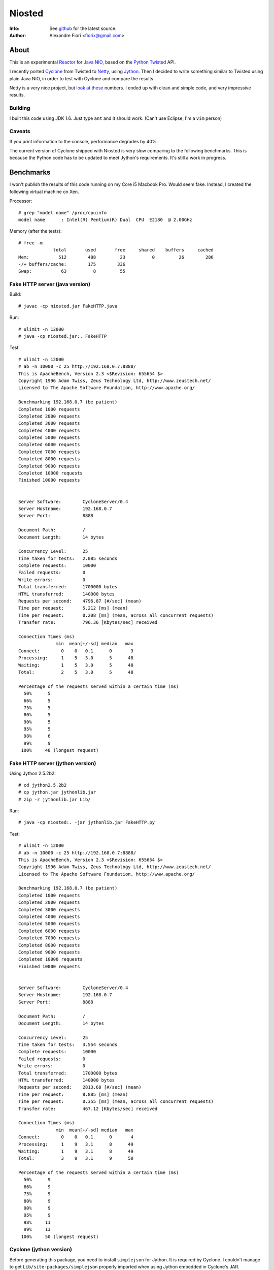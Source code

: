 =======
Niosted
=======
:Info: See `github <http://github.com/fiorix/niosted>`_ for the latest source.
:Author: Alexandre Fiori <fiorix@gmail.com>


About
=====

This is an experimental `Reactor <http://en.wikipedia.org/wiki/Reactor_pattern>`_ for `Java NIO <http://en.wikipedia.org/wiki/New_I/O>`_, based on the `Python Twisted <http://twistedmatrix.com/trac/>`_ API.

I recently ported `Cyclone <http://github.com/fiorix/cyclone>`_ from Twisted to `Netty <http://jboss.org/netty>`_, using `Jython <http://www.jython.org/>`_. Then I decided to write something similar to Twisted using plain Java NIO, in order to test with Cyclone and compare the results.

Netty is a very nice project, but `look at these <http://blog.urbanairship.com/blog/tag/java/>`_ numbers. I ended up with clean and simple code, and very impressive results.


Building
--------

I built this code using JDK 1.6.
Just type ``ant`` and it should work. (Can't use Eclipse, I'm a ``vim`` person)

Caveats
-------

If you print information to the console, performance degrades by 40%.

The current version of Cyclone shipped with Niosted is very slow comparing to the following benchmarks. This is because the Python code has to be updated to meet Jython's requirements. It's still a work in progress.


Benchmarks
==========

I won't publish the results of this code running on my Core i5 Macbook Pro. Would seem fake.
Instead, I created the following virtual machine on Xen.

Processor::

    # grep "model name" /proc/cpuinfo 
    model name      : Intel(R) Pentium(R) Dual  CPU  E2180  @ 2.00GHz


Memory (after the tests)::

    # free -m
                 total       used       free     shared    buffers     cached
    Mem:           512        488         23          0         26        286
    -/+ buffers/cache:        175        336
    Swap:           63          8         55


Fake HTTP server (java version)
-------------------------------

Build::

    # javac -cp niosted.jar FakeHTTP.java


Run::

    # ulimit -n 12000
    # java -cp niosted.jar:. FakeHTTP


Test::

    # ulimit -n 12000
    # ab -n 10000 -c 25 http://192.168.0.7:8888/
    This is ApacheBench, Version 2.3 <$Revision: 655654 $>
    Copyright 1996 Adam Twiss, Zeus Technology Ltd, http://www.zeustech.net/
    Licensed to The Apache Software Foundation, http://www.apache.org/

    Benchmarking 192.168.0.7 (be patient)
    Completed 1000 requests
    Completed 2000 requests
    Completed 3000 requests
    Completed 4000 requests
    Completed 5000 requests
    Completed 6000 requests
    Completed 7000 requests
    Completed 8000 requests
    Completed 9000 requests
    Completed 10000 requests
    Finished 10000 requests


    Server Software:        CycloneServer/0.4
    Server Hostname:        192.168.0.7
    Server Port:            8888

    Document Path:          /
    Document Length:        14 bytes

    Concurrency Level:      25
    Time taken for tests:   2.085 seconds
    Complete requests:      10000
    Failed requests:        0
    Write errors:           0
    Total transferred:      1700000 bytes
    HTML transferred:       140000 bytes
    Requests per second:    4796.87 [#/sec] (mean)
    Time per request:       5.212 [ms] (mean)
    Time per request:       0.208 [ms] (mean, across all concurrent requests)
    Transfer rate:          796.36 [Kbytes/sec] received

    Connection Times (ms)
                  min  mean[+/-sd] median   max
    Connect:        0    0   0.1      0       3
    Processing:     1    5   3.0      5      48
    Waiting:        1    5   3.0      5      48
    Total:          2    5   3.0      5      48

    Percentage of the requests served within a certain time (ms)
      50%      5
      66%      5
      75%      5
      80%      5
      90%      5
      95%      5
      98%      6
      99%      9
     100%     48 (longest request)


Fake HTTP server (jython version)
---------------------------------

Using Jython 2.5.2b2::

    # cd jython2.5.2b2
    # cp jython.jar jythonlib.jar
    # zip -r jythonlib.jar Lib/


Run::

    # java -cp niosted:. -jar jythonlib.jar FakeHTTP.py


Test::

    # ulimit -n 12000
    # ab -n 10000 -c 25 http://192.168.0.7:8888/
    This is ApacheBench, Version 2.3 <$Revision: 655654 $>
    Copyright 1996 Adam Twiss, Zeus Technology Ltd, http://www.zeustech.net/
    Licensed to The Apache Software Foundation, http://www.apache.org/

    Benchmarking 192.168.0.7 (be patient)
    Completed 1000 requests
    Completed 2000 requests
    Completed 3000 requests
    Completed 4000 requests
    Completed 5000 requests
    Completed 6000 requests
    Completed 7000 requests
    Completed 8000 requests
    Completed 9000 requests
    Completed 10000 requests
    Finished 10000 requests


    Server Software:        CycloneServer/0.4
    Server Hostname:        192.168.0.7
    Server Port:            8888

    Document Path:          /
    Document Length:        14 bytes

    Concurrency Level:      25
    Time taken for tests:   3.554 seconds
    Complete requests:      10000
    Failed requests:        0
    Write errors:           0
    Total transferred:      1700000 bytes
    HTML transferred:       140000 bytes
    Requests per second:    2813.68 [#/sec] (mean)
    Time per request:       8.885 [ms] (mean)
    Time per request:       0.355 [ms] (mean, across all concurrent requests)
    Transfer rate:          467.12 [Kbytes/sec] received

    Connection Times (ms)
                  min  mean[+/-sd] median   max
    Connect:        0    0   0.1      0       4
    Processing:     1    9   3.1      8      49
    Waiting:        1    9   3.1      8      49
    Total:          3    9   3.1      9      50

    Percentage of the requests served within a certain time (ms)
      50%      9
      66%      9
      75%      9
      80%      9
      90%      9
      95%      9
      98%     11
      99%     13
     100%     50 (longest request)


Cyclone (jython version)
------------------------

Before generating this package, you need to install ``simplejson`` for Jython. It is required by Cyclone.
I couldn't manage to get ``Lib/site-packages/simplejson`` properly imported when using Jython embedded in Cyclone's JAR.

Generating cyclone.jar::
    
    # cp ˜/jython2.5.2b2/jythonlib.jar cyclone.jar
    # ln -s ~/jython2.5.2b2/Lib/site-packages/simplejson
    # zip -r cyclone.jar simplejson
    # zip -r cyclone.jar cyclone


Running a real HTTP server::

    # java -jar cyclone.jar HelloWorld.py


You may test with either ``ab`` or simply ``curl http://localhost:8888/``. It works :)

Performance tests shows up to 800 req/s on the same server. It is almost as fast as the original Cyclone with Twisted, and way faster than Web.py and Django. By the way, Tornado can handle up to 1800 req/s on this server.
